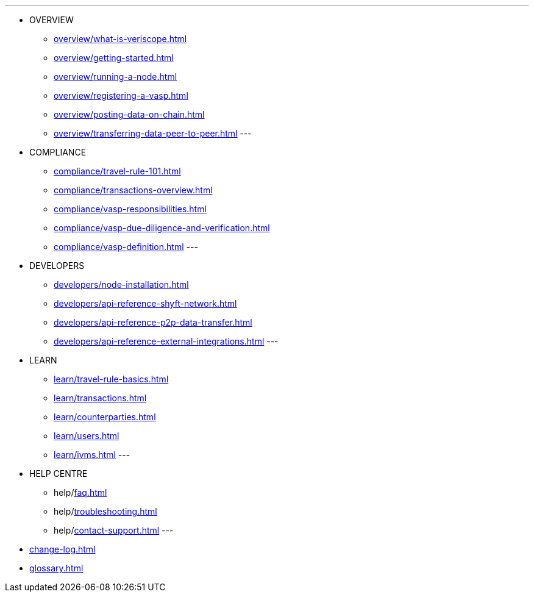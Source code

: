 ---
* OVERVIEW
** xref:overview/what-is-veriscope.adoc[]
** xref:overview/getting-started.adoc[]
** xref:overview/running-a-node.adoc[]
** xref:overview/registering-a-vasp.adoc[]
** xref:overview/posting-data-on-chain.adoc[]
** xref:overview/transferring-data-peer-to-peer.adoc[]
---
* COMPLIANCE
** xref:compliance/travel-rule-101.adoc[]
** xref:compliance/transactions-overview.adoc[]
** xref:compliance/vasp-responsibilities.adoc[]
** xref:compliance/vasp-due-diligence-and-verification.adoc[]
** xref:compliance/vasp-definition.adoc[]
---
* DEVELOPERS
** xref:developers/node-installation.adoc[]
** xref:developers/api-reference-shyft-network.adoc[]
** xref:developers/api-reference-p2p-data-transfer.adoc[]
** xref:developers/api-reference-external-integrations.adoc[]
---
* LEARN
** xref:learn/travel-rule-basics.adoc[]
** xref:learn/transactions.adoc[]
** xref:learn/counterparties.adoc[]
** xref:learn/users.adoc[]
** xref:learn/ivms.adoc[]
---
* HELP CENTRE
** help/xref:faq.adoc[]
** help/xref:troubleshooting.adoc[]
** help/xref:contact-support.adoc[]
---
* xref:change-log.adoc[]
* xref:glossary.adoc[]
